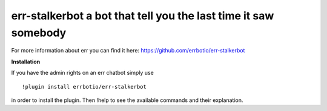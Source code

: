 err-stalkerbot a bot that tell you the last time it saw somebody
================================================================

For more information about err you can find it here: https://github.com/errbotio/err-stalkerbot

**Installation**

If you have the admin rights on an err chatbot simply use
::

    !plugin install errbotio/err-stalkerbot

in order to install the plugin.
Then !help to see the available commands and their explanation.

